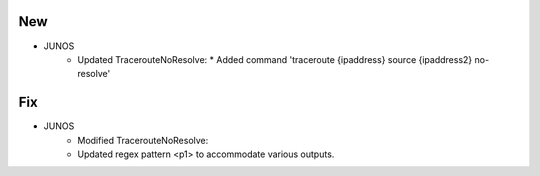 --------------------------------------------------------------------------------
                                New
--------------------------------------------------------------------------------
* JUNOS
    * Updated TracerouteNoResolve:
      * Added command 'traceroute {ipaddress} source {ipaddress2} no-resolve'

--------------------------------------------------------------------------------
                                Fix
--------------------------------------------------------------------------------
* JUNOS
	* Modified TracerouteNoResolve:
        * Updated regex pattern <p1> to accommodate various outputs.
        
